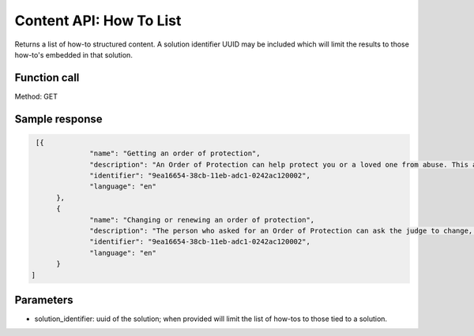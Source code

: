 ===========================
Content API:  How To List
===========================


Returns a list of how-to structured content.  A solution identifier UUID may be included which will limit the results to those how-to's embedded in that solution.

Function call
===============

Method:  GET

Sample response
=================

.. code-block:: json

   [{
		"name": "Getting an order of protection",
		"description": "An Order of Protection can help protect you or a loved one from abuse. This article explains how to get one",
		"identifier": "9ea16654-38cb-11eb-adc1-0242ac120002",
		"language": "en"
	},
	{
		"name": "Changing or renewing an order of protection",
		"description": "The person who asked for an Order of Protection can ask the judge to change, end, or renew it.",
		"identifier": "9ea16654-38cb-11eb-adc1-0242ac120002",
		"language": "en"
	}
  ]

Parameters
============

* solution_identifier:  uuid of the solution; when provided will limit the list of how-tos to those tied to a solution.

